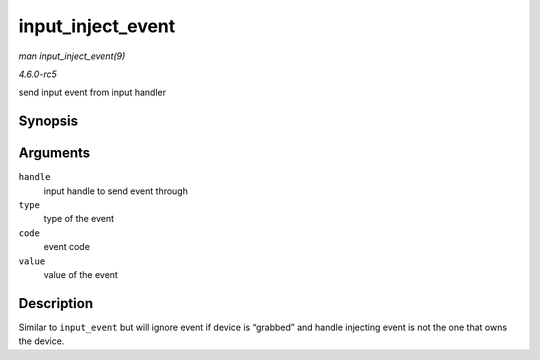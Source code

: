.. -*- coding: utf-8; mode: rst -*-

.. _API-input-inject-event:

==================
input_inject_event
==================

*man input_inject_event(9)*

*4.6.0-rc5*

send input event from input handler


Synopsis
========

.. c:function:: void input_inject_event( struct input_handle * handle, unsigned int type, unsigned int code, int value )

Arguments
=========

``handle``
    input handle to send event through

``type``
    type of the event

``code``
    event code

``value``
    value of the event


Description
===========

Similar to ``input_event`` but will ignore event if device is “grabbed”
and handle injecting event is not the one that owns the device.


.. ------------------------------------------------------------------------------
.. This file was automatically converted from DocBook-XML with the dbxml
.. library (https://github.com/return42/sphkerneldoc). The origin XML comes
.. from the linux kernel, refer to:
..
.. * https://github.com/torvalds/linux/tree/master/Documentation/DocBook
.. ------------------------------------------------------------------------------
